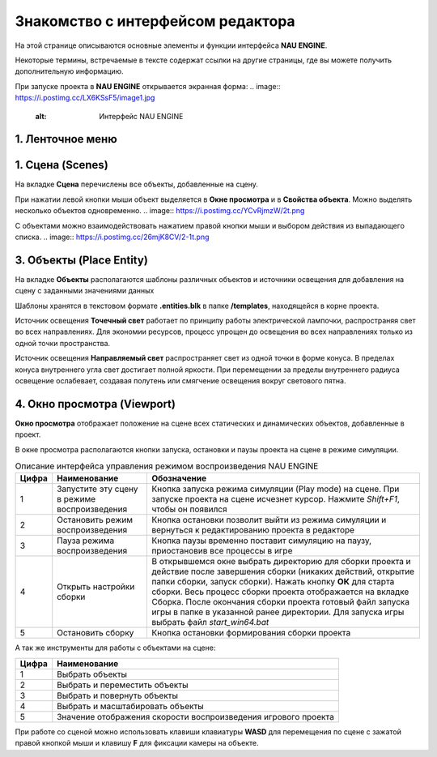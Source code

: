 ==================================
Знакомство с интерфейсом редактора
==================================

На этой странице описываются основные элементы и функции интерфейса **NAU ENGINE**.

Некоторые термины, встречаемые в тексте содержат ссылки на другие страницы, где вы можете получить дополнительную информацию.

При запуске проекта в **NAU ENGINE** открывается экранная форма:
.. image:: https://i.postimg.cc/LX6KSsF5/image1.jpg
   :alt: Интерфейс NAU ENGINE

.. list-table:: Описание интерфейса NAU ENGINE
  :header-rows: 1
  :class: longtable
  :widths: 1 1

   * - **Цифра**
     - **Наименование**
     - **Описание**
   * - **1**
     - Ленточное меню
     - Меню для доступа к командам и функциям NAU ENGINE (сохранение, управление сценами, отображение окон и др.)
   * - **2**
     - Сцена
     - Совокупность динамических и статических объектов, их настроек и общих настроек игрового мира
   * - **3**
     - Объекты
     - На вкладке располагаются шаблоны различных объектов и источники освещения для добавления на сцену
   * - **4**
     - Окно просмотра
     - Отображает положение на сцене всех статических и динамических объектов
   * - **5**
     - Браузер проекта
     - Файловая система, в которой работает пользователь
   * - **6**
     - Свойства объекта
     - Вкладка с параметрами выделенного объекта или группы объектов
   * - **7**
     - Настройка сцены
     - Добавление или удаление скриптов для определения правил игровой логики, механики игровых уровней и др.
   * - **8**
     - Ошибки
     - Консоль для вывода различных служебных сообщений при работе в редакторе     
   * - **9**
     - Сборка
     - Окно с фиксируемой информацией в логах при сборке проекта

1. Ленточное меню
------------------
.. image:: https://i.postimg.cc/Hxz48RVh/1t.png

.. list-table:: 
  :header-rows: 1
  :class: longtable
  :widths: 1 1

   * - **Наименование**
     - **Обозначение**
   * - **Проект**
     -
   * - Сохранить проект
     - Сохранить изменения в проекте
   * - Показать в проводнике
     - Посмотреть папки с файлами проекта на ПК пользователя
   * - **Сцена**
     - 
   * - Новая сцена
     - Создать новую сцену. Файл новой сцены располагается в папке /scenes
   * - Открыть сцену
     - Открыть файл сцены. Выберете файл с расширением .nauscene в папке текущего проекта
   * - Сохранить сцену
     - Сохранить текущие изменения на сцене
   * - Недавние сцены
     - Отобразить список сцен, которые ранее были открыты
   * - **Окно**
     - Нажатием левой кнопки мыши по строкам из выпадающего списка происходит отображение или скрытие выбранных окон
   * - **Справка**
     - Окно с информацией о текущей версии Nau Editor

1. Сцена (Scenes)
------------------

На вкладке **Сцена** перечислены все объекты, добавленные на сцену.

При нажатии левой кнопки мыши объект выделяется в **Окне просмотра** и в **Свойства объекта**. Можно выделять несколько объектов одновременно.
.. image:: https://i.postimg.cc/YCvRjmzW/2t.png

С объектами можно взаимодействовать нажатием правой кнопки мыши и выбором действия из выпадающего списка.
.. image:: https://i.postimg.cc/26mjK8CV/2-1t.png

3. Объекты (Place Entity)
------------------

На вкладке **Объекты** располагаются шаблоны различных объектов и источники освещения для добавления на сцену с заданными значениями данных

Шаблоны хранятся в текстовом формате **.entities.blk** в папке **/templates**, находящейся в корне проекта.

.. image:: https://i.postimg.cc/vZWpS7Tt/3t.png

Источник освещения **Точечный свет**  работает по принципу работы электрической лампочки, распространяя свет во всех направлениях. Для экономии ресурсов, процесс упрощен до освещения во всех направлениях только из одной точки пространства.

Источник освещения **Направляемый свет** распространяет свет из одной точки в форме конуса. В пределах конуса внутреннего угла свет достигает полной яркости. При перемещении за пределы внутреннего радиуса освещение ослабевает, создавая полутень или смягчение освещения вокруг светового пятна.

4. Окно просмотра (Viewport)
------------------

**Окно просмотра** отображает положение на сцене всех статических и динамических объектов, добавленные в проект.

В окне просмотра располагаются кнопки запуска, остановки и паузы проекта на сцене в режиме симуляции.

.. image:: https://i.postimg.cc/QxpFSPQ4/4t.png

.. tabularcolumns:: |p{7cm}|p{1cm}|

.. list-table:: Описание интерфейса управления режимом воспроизведения NAU ENGINE
   :header-rows: 1

   * - **Цифра**
     - **Наименование**
     - **Обозначение**
   * - 1
     - Запустите эту сцену в режиме воспроизведения
     - Кнопка запуска режима симуляции (Play mode) на сцене. При запуске проекта на сцене исчезнет курсор. Нажмите `Shift+F1`, чтобы он появился
   * - 2
     - Остановить режим воспроизведения
     - Кнопка остановки позволит выйти из режима симуляции и вернуться к редактированию проекта в редакторе
   * - 3
     - Пауза режима воспроизведения
     - Кнопка паузы временно поставит симуляцию на паузу, приостановив все процессы в игре
   * - 4
     - Открыть настройки сборки
     - В открывшемся окне выбрать директорию для сборки проекта и действие после завершения сборки (никаких действий, открытие папки сборки, запуск сборки). Нажать кнопку **ОК** для старта сборки. Весь процесс сборки проекта отображается на вкладке Сборка. После окончания сборки проекта готовый файл запуска игры в папке в указанной ранее директории. Для запуска игры выбрать файл `start_win64.bat`
   * - 5
     - Остановить сборку
     - Кнопка остановки формирования сборки проекта

А так же инструменты для работы с объектами на сцене:

.. image:: https://i.postimg.cc/9X7hKVgP/4-2t.png

.. list-table::
   :header-rows: 1

   * - Цифра
     - Наименование
   * - 1
     - Выбрать объекты
   * - 2
     - Выбрать и переместить объекты
   * - 3
     - Выбрать и повернуть объекты
   * - 4
     - Выбрать и масштабировать объекты
   * - 5
     - Значение отображения скорости воспроизведения игрового проекта

При работе со сценой можно использовать клавиши клавиатуры **WASD** для перемещения по сцене c зажатой правой кнопкой мыши и клавишу **F** для фиксации камеры на объекте.





